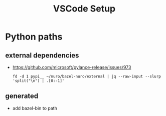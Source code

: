#+TITLE: VSCode Setup

* Python paths

** external dependencies
   - https://github.com/microsoft/pylance-release/issues/973
     #+begin_src shell
       fd -d 1 pypi__ ~/nuro/bazel-nuro/external | jq --raw-input --slurp 'split("\n") | .[0:-1]'
     #+end_src

** generated
   - add bazel-bin to path
